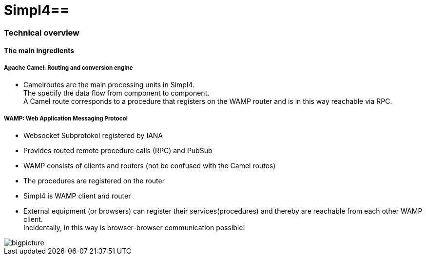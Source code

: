 :linkattrs:
:source-highlighter: rouge

= Simpl4==


=== Technical overview ===

==== The main ingredients ====

===== Apache Camel: *Routing and conversion engine* =====

* Camelroutes are the main processing units in Simpl4. +
The specify the data flow from component to component. +
A Camel route corresponds to a procedure that registers on the WAMP router and is in this way reachable via RPC.

===== WAMP: *Web Application Messaging Protocol* =====

* Websocket Subprotokol registered by IANA
* Provides routed remote procedure calls (RPC) and PubSub
* WAMP consists of clients and routers (not be confused with the Camel routes)
* The procedures are registered on the router
* Simpl4 is WAMP client and router
* External equipment (or browsers) can register their services(procedures) and thereby are reachable from each other WAMP client. +
Incidentally, in this way is browser-browser communication possible!

[.border.left.thumb.width450]
image::web/presentation/images/bigpicture.svg[]
